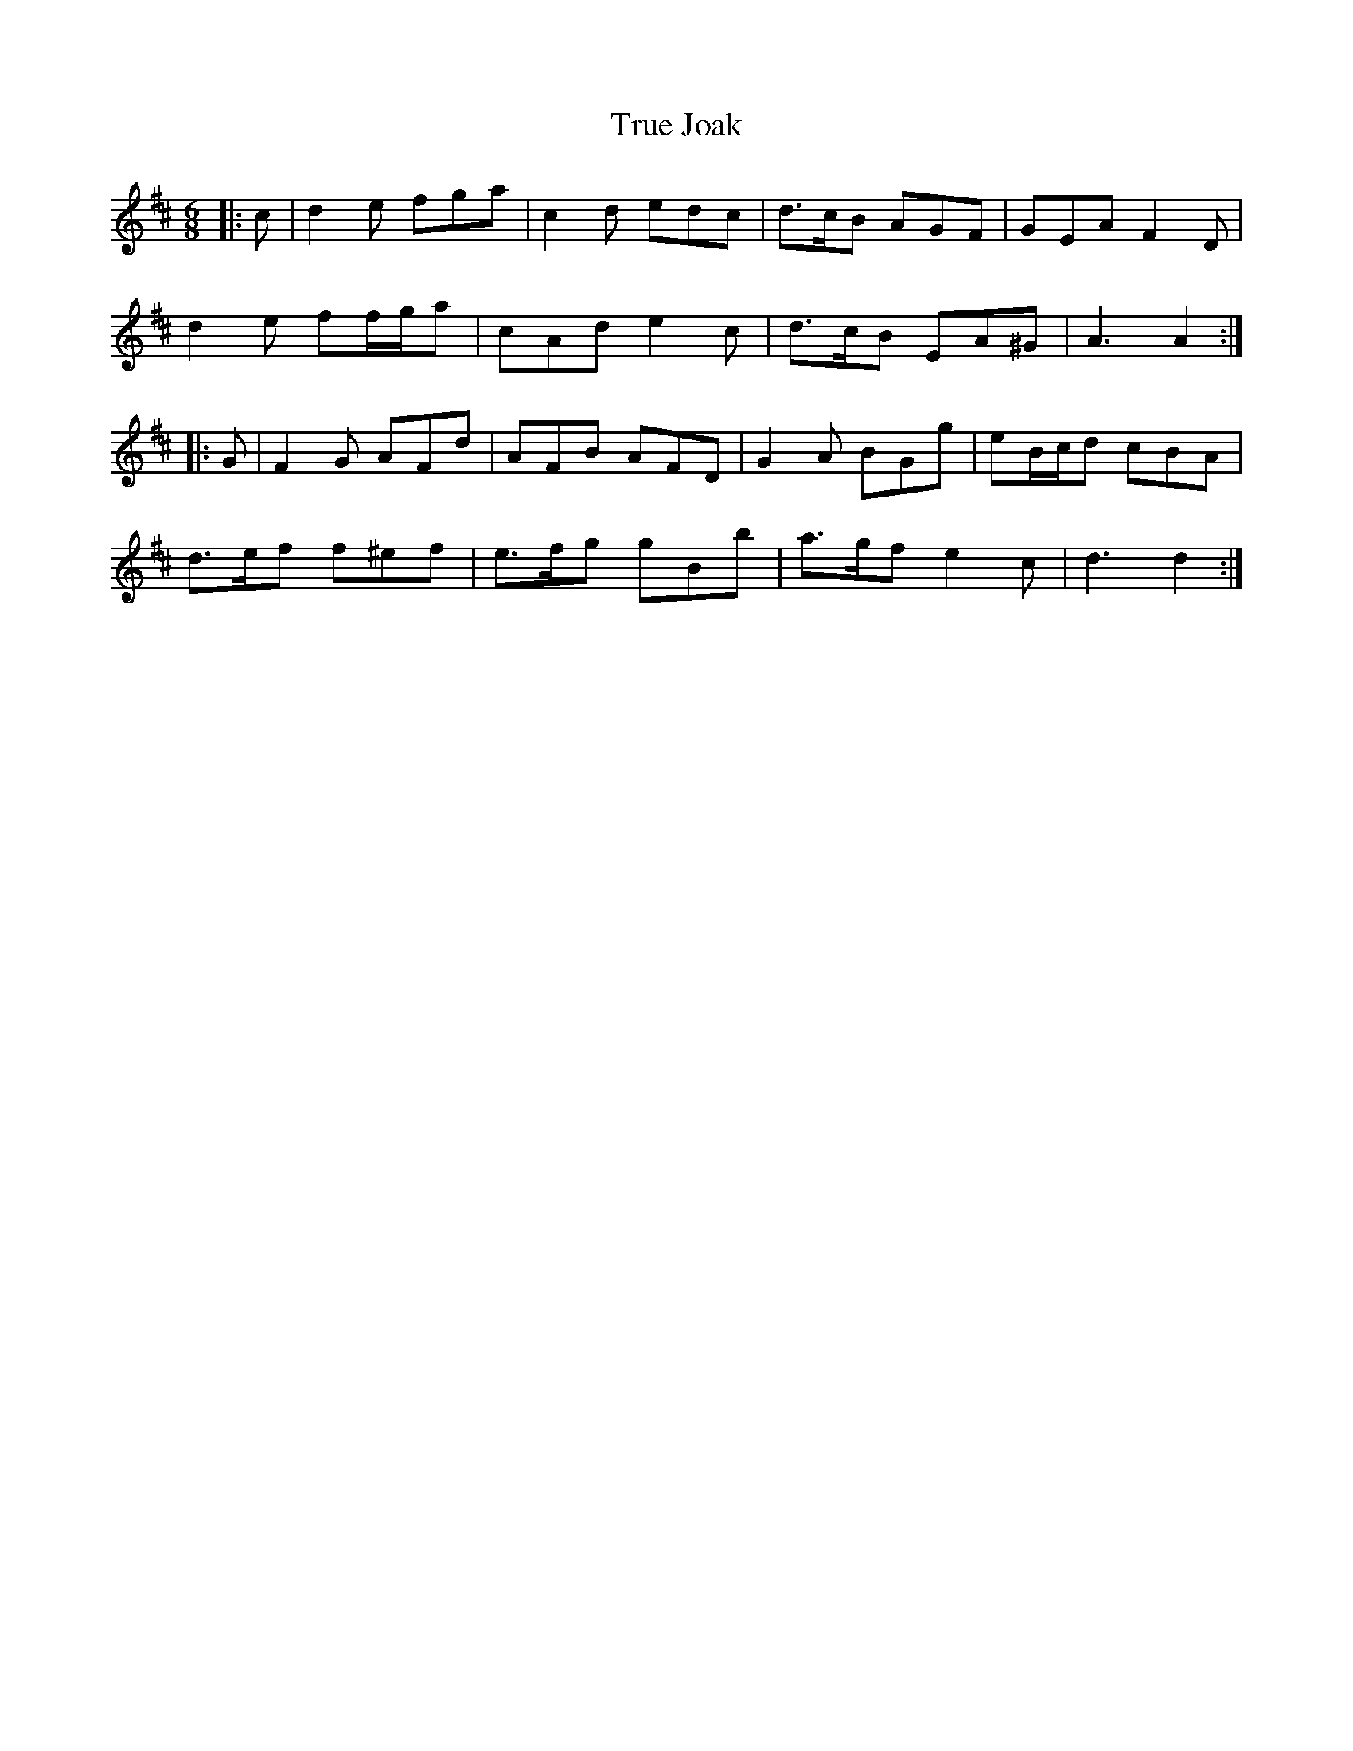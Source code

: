 X: 41240
T: True Joak
R: jig
M: 6/8
K: Dmajor
|:c|d2 e fga|c2 d edc|d>cB AGF|GEA F2 D|
d2 e ff/g/a|cAd e2 c|d>cB EA^G|A3 A2:|
|:G|F2 G AFd|AFB AFD|G2 A BGg|eB/c/d cBA|
d>ef f^ef|e>fg gBb|a>gf e2 c|d3 d2:|

